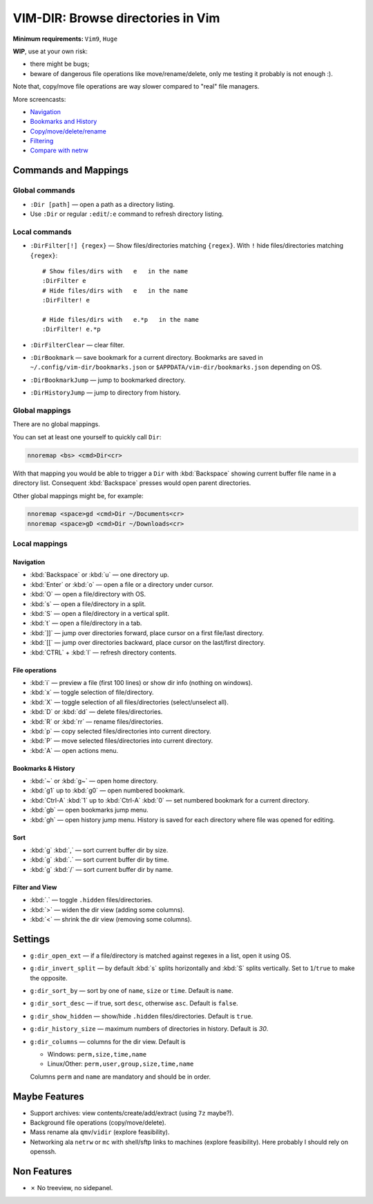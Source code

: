 ################################################################################
                       VIM-DIR: Browse directories in Vim
################################################################################

:Minimum requirements: ``Vim9``, ``Huge``

**WIP**, use at your own risk:

- there might be bugs;

- beware of dangerous file operations like move/rename/delete, only me testing
  it probably is not enough :).

Note that, copy/move file operations are way slower compared to "real" file
managers.

.. image:: https://user-images.githubusercontent.com/234774/178149719-1a77e114-728b-42e9-9530-701f1a701380.gif

More screencasts:

- Navigation_
- `Bookmarks and History`_
- `Copy/move/delete/rename`_
- Filtering_
- `Compare with netrw`_

.. _Navigation: https://user-images.githubusercontent.com/234774/181280095-de13afb2-2db0-439f-a388-bb9e853fc989.gif
.. _`Bookmarks and History`: https://user-images.githubusercontent.com/234774/181280105-a95771e8-f5d9-4cb1-b871-b24663a9ba89.gif
.. _`Copy/move/delete/rename`: https://user-images.githubusercontent.com/234774/181280108-c98aec2a-6a02-4f40-b1ff-62d7afc5301c.gif
.. _Filtering: https://user-images.githubusercontent.com/234774/181280112-361093ee-6c22-4c25-9a49-529f8222da10.gif
.. _`Compare with netrw`: https://user-images.githubusercontent.com/234774/181282440-259d6043-f065-4bc7-945a-48aaf269f5f0.gif


Commands and Mappings
=====================

Global commands
---------------

- ``:Dir [path]`` — open a path as a directory listing.

- Use ``:Dir`` or regular ``:edit``/``:e`` command to refresh directory listing.


Local commands
--------------

- ``:DirFilter[!] {regex}`` — Show files/directories matching ``{regex}``.
  With ``!`` hide files/directories matching ``{regex}``::

    # Show files/dirs with   e   in the name
    :DirFilter e
    # Hide files/dirs with   e   in the name
    :DirFilter! e

    # Hide files/dirs with   e.*p   in the name
    :DirFilter! e.*p

- ``:DirFilterClear`` — clear filter.

- ``:DirBookmark`` — save bookmark for a current directory.
  Bookmarks are saved in ``~/.config/vim-dir/bookmarks.json`` or
  ``$APPDATA/vim-dir/bookmarks.json`` depending on OS.

- ``:DirBookmarkJump`` — jump to bookmarked directory.

- ``:DirHistoryJump`` — jump to directory from history.


Global mappings
---------------

There are no global mappings.

You can set at least one yourself to quickly call ``Dir``:

.. code::

  nnoremap <bs> <cmd>Dir<cr>

With that mapping you would be able to trigger a ``Dir`` with :kbd:`Backspace`
showing current buffer file name in a directory list. Consequent
:kbd:`Backspace` presses would open parent directories.


Other global mappings might be, for example:

.. code::

  nnoremap <space>gd <cmd>Dir ~/Documents<cr>
  nnoremap <space>gD <cmd>Dir ~/Downloads<cr>


Local mappings
--------------

Navigation
~~~~~~~~~~

- :kbd:`Backspace` or :kbd:`u` — one directory up.
- :kbd:`Enter` or :kbd:`o` — open a file or a directory under cursor.
- :kbd:`O` — open a file/directory with OS.
- :kbd:`s` — open a file/directory in a split.
- :kbd:`S` — open a file/directory in a vertical split.
- :kbd:`t` — open a file/directory in a tab.
- :kbd:`]]` — jump over directories forward, place cursor on a first file/last
  directory.
- :kbd:`[[` — jump over directories backward, place cursor on the last/first
  directory.
- :kbd:`CTRL` + :kbd:`l` — refresh directory contents.


File operations
~~~~~~~~~~~~~~~

- :kbd:`i` — preview a file (first 100 lines) or show dir info (nothing on
  windows).
- :kbd:`x` — toggle selection of file/directory.
- :kbd:`X` — toggle selection of all files/directories (select/unselect all).
- :kbd:`D` or :kbd:`dd` — delete files/directories.
- :kbd:`R` or :kbd:`rr` — rename files/directories.
- :kbd:`p` — copy selected files/directories into current directory.
- :kbd:`P` — move selected files/directories into current directory.
- :kbd:`A` — open actions menu.


Bookmarks & History
~~~~~~~~~~~~~~~~~~~

- :kbd:`~` or :kbd:`g~` — open home directory.
- :kbd:`g1` up to  :kbd:`g0` — open numbered bookmark.
- :kbd:`Ctrl-A` :kbd:`1` up to  :kbd:`Ctrl-A` :kbd:`0` — set numbered
  bookmark for a current directory.
- :kbd:`gb` — open bookmarks jump menu.
- :kbd:`gh` — open history jump menu. History is saved for each directory where
  file was opened for editing.


Sort
~~~~

- :kbd:`g` :kbd:`,` — sort current buffer dir by size.
- :kbd:`g` :kbd:`.` — sort current buffer dir by time.
- :kbd:`g` :kbd:`/` — sort current buffer dir by name.


Filter and View
~~~~~~~~~~~~~~~

- :kbd:`.` — toggle ``.hidden`` files/directories.
- :kbd:`>` — widen the dir view (adding some columns).
- :kbd:`<` — shrink the dir view (removing some columns).


Settings
========

- ``g:dir_open_ext`` — if a file/directory is matched against regexes in a
  list, open it using OS.
- ``g:dir_invert_split`` — by default :kbd:`s` splits horizontally and :kbd:`S`
  splits vertically. Set to ``1``/``true`` to make the opposite.
- ``g:dir_sort_by`` — sort by one of ``name``, ``size`` or ``time``. Default is
  ``name``.
- ``g:dir_sort_desc`` — if true, sort ``desc``, otherwise ``asc``. Default is
  ``false``.
- ``g:dir_show_hidden`` — show/hide ``.hidden`` files/directories. Default is
  ``true``.
- ``g:dir_history_size`` — maximum numbers of directories in history. Default is
  `30`.
- ``g:dir_columns`` — columns for the dir view. Default is

  - Windows: ``perm,size,time,name``
  - Linux/Other: ``perm,user,group,size,time,name``

  Columns ``perm`` and ``name`` are mandatory and should be in order.



Maybe Features
==============

- Support archives: view contents/create/add/extract (using ``7z`` maybe?).

- Background file operations (copy/move/delete).

- Mass rename ala ``qmv``/``vidir`` (explore feasibility).

- Networking ala ``netrw`` or ``mc`` with shell/sftp links to machines (explore
  feasibility). Here probably I should rely on openssh.



Non Features
============

- ✗ No treeview, no sidepanel.
